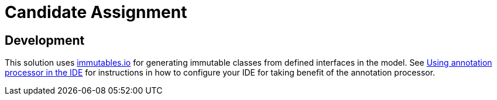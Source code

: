 = Candidate Assignment

== Development

This solution uses https://immutables.github.io[immutables.io] for generating immutable classes from defined interfaces in the model. See https://immutables.github.io/apt.html[Using annotation processor in the IDE]
for instructions in how to configure your IDE for taking benefit of the annotation processor.